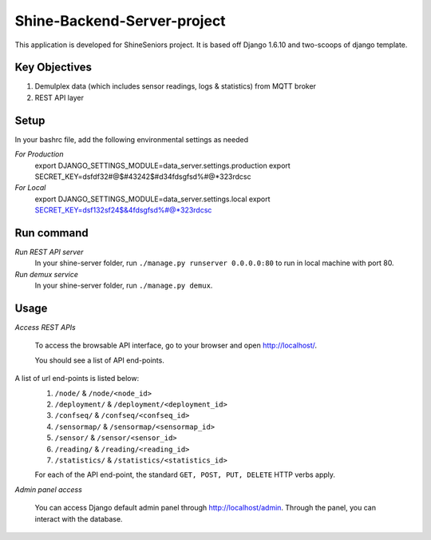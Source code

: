 ========================
Shine-Backend-Server-project
========================


This application is developed for ShineSeniors project. It is based off Django 1.6.10 and two-scoops of django template.

Key Objectives
==============
1. Demulplex data (which includes sensor readings, logs & statistics) from MQTT broker
2. REST API layer

Setup
=====
In your bashrc file, add the following environmental settings as needed 

*For Production*
     export DJANGO_SETTINGS_MODULE=data_server.settings.production
     export SECRET_KEY=dsfdf32#@$#43242$#d34fdsgfsd%#@*323rdcsc


*For Local*
     export DJANGO_SETTINGS_MODULE=data_server.settings.local
     export SECRET_KEY=dsf132sf24$&4fdsgfsd%#@*323rdcsc


Run command
===========
*Run REST API server*
  In your shine-server folder, run ``./manage.py runserver 0.0.0.0:80`` to run in local machine with port 80.

*Run demux service*
  In your shine-server folder, run ``./manage.py demux``.
  
Usage
=====
*Access REST APIs*
  
  To access the browsable API interface, go to your browser and open http://localhost/.

  You should see a list of API end-points.

A list of url end-points is listed below:
  1. ``/node/`` & ``/node/<node_id>``
  2. ``/deployment/`` & ``/deployment/<deployment_id>``
  3. ``/confseq/`` & ``/confseq/<confseq_id>``
  4. ``/sensormap/`` & ``/sensormap/<sensormap_id>``
  5. ``/sensor/`` & ``/sensor/<sensor_id>``
  6. ``/reading/`` & ``/reading/<reading_id>``
  7. ``/statistics/`` & ``/statistics/<statistics_id>``

  For each of the API end-point, the standard ``GET, POST, PUT, DELETE`` HTTP verbs apply.

*Admin panel access*

  You can access Django default admin panel through http://localhost/admin. Through the panel, you can interact with the database.

